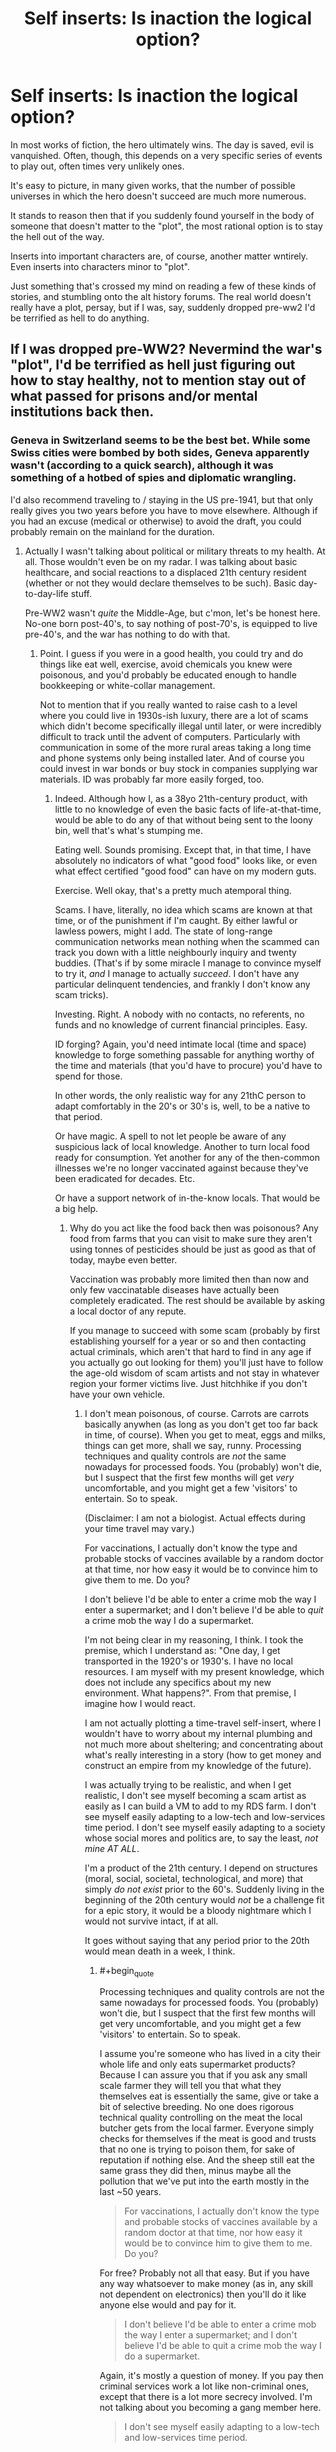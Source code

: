 #+TITLE: Self inserts: Is inaction the logical option?

* Self inserts: Is inaction the logical option?
:PROPERTIES:
:Author: LeonCross
:Score: 25
:DateUnix: 1456403842.0
:END:
In most works of fiction, the hero ultimately wins. The day is saved, evil is vanquished. Often, though, this depends on a very specific series of events to play out, often times very unlikely ones.

It's easy to picture, in many given works, that the number of possible universes in which the hero doesn't succeed are much more numerous.

It stands to reason then that if you suddenly found yourself in the body of someone that doesn't matter to the "plot", the most rational option is to stay the hell out of the way.

Inserts into important characters are, of course, another matter wntirely. Even inserts into characters minor to "plot".

Just something that's crossed my mind on reading a few of these kinds of stories, and stumbling onto the alt history forums. The real world doesn't really have a plot, persay, but if I was, say, suddenly dropped pre-ww2 I'd be terrified as hell to do anything.


** If I was dropped pre-WW2? Nevermind the war's "plot", I'd be terrified as hell just figuring out how to stay healthy, not to mention stay out of what passed for prisons and/or mental institutions back then.
:PROPERTIES:
:Author: rdalex
:Score: 15
:DateUnix: 1456407248.0
:END:

*** Geneva in Switzerland seems to be the best bet. While some Swiss cities were bombed by both sides, Geneva apparently wasn't (according to a quick search), although it was something of a hotbed of spies and diplomatic wrangling.

I'd also recommend traveling to / staying in the US pre-1941, but that only really gives you two years before you have to move elsewhere. Although if you had an excuse (medical or otherwise) to avoid the draft, you could probably remain on the mainland for the duration.
:PROPERTIES:
:Author: Geminii27
:Score: 10
:DateUnix: 1456413108.0
:END:

**** Actually I wasn't talking about political or military threats to my health. At all. Those wouldn't even be on my radar. I was talking about basic healthcare, and social reactions to a displaced 21th century resident (whether or not they would declare themselves to be such). Basic day-to-day-life stuff.

Pre-WW2 wasn't /quite/ the Middle-Age, but c'mon, let's be honest here. No-one born post-40's, to say nothing of post-70's, is equipped to live pre-40's, and the war has nothing to do with that.
:PROPERTIES:
:Author: rdalex
:Score: 7
:DateUnix: 1456507252.0
:END:

***** Point. I guess if you were in a good health, you could try and do things like eat well, exercise, avoid chemicals you knew were poisonous, and you'd probably be educated enough to handle bookkeeping or white-collar management.

Not to mention that if you really wanted to raise cash to a level where you could live in 1930s-ish luxury, there are a lot of scams which didn't become specifically illegal until later, or were incredibly difficult to track until the advent of computers. Particularly with communication in some of the more rural areas taking a long time and phone systems only being installed later. And of course you could invest in war bonds or buy stock in companies supplying war materials. ID was probably far more easily forged, too.
:PROPERTIES:
:Author: Geminii27
:Score: 4
:DateUnix: 1456519414.0
:END:

****** Indeed. Although how I, as a 38yo 21th-century product, with little to no knowledge of even the basic facts of life-at-that-time, would be able to do any of that without being sent to the loony bin, well that's what's stumping me.

Eating well. Sounds promising. Except that, in that time, I have absolutely no indicators of what "good food" looks like, or even what effect certified "good food" can have on my modern guts.

Exercise. Well okay, that's a pretty much atemporal thing.

Scams. I have, literally, no idea which scams are known at that time, or of the punishment if I'm caught. By either lawful or lawless powers, might I add. The state of long-range communication networks mean nothing when the scammed can track you down with a little neighbourly inquiry and twenty buddies. (That's if by some miracle I manage to convince myself to try it, /and/ I manage to actually /succeed/. I don't have any particular delinquent tendencies, and frankly I don't know any scam tricks).

Investing. Right. A nobody with no contacts, no referents, no funds and no knowledge of current financial principles. Easy.

ID forging? Again, you'd need intimate local (time and space) knowledge to forge something passable for anything worthy of the time and materials (that you'd have to procure) you'd have to spend for those.

In other words, the only realistic way for any 21thC person to adapt comfortably in the 20's or 30's is, well, to be a native to that period.

Or have magic. A spell to not let people be aware of any suspicious lack of local knowledge. Another to turn local food ready for consumption. Yet another for any of the then-common illnesses we're no longer vaccinated against because they've been eradicated for decades. Etc.

Or have a support network of in-the-know locals. That would be a big help.
:PROPERTIES:
:Author: rdalex
:Score: 3
:DateUnix: 1456579900.0
:END:

******* Why do you act like the food back then was poisonous? Any food from farms that you can visit to make sure they aren't using tonnes of pesticides should be just as good as that of today, maybe even better.

Vaccination was probably more limited then than now and only few vaccinatable diseases have actually been completely eradicated. The rest should be available by asking a local doctor of any repute.

If you manage to succeed with some scam (probably by first establishing yourself for a year or so and then contacting actual criminals, which aren't that hard to find in any age if you actually go out looking for them) you'll just have to follow the age-old wisdom of scam artists and not stay in whatever region your former victims live. Just hitchhike if you don't have your own vehicle.
:PROPERTIES:
:Author: Bowbreaker
:Score: 3
:DateUnix: 1456590701.0
:END:

******** I don't mean poisonous, of course. Carrots are carrots basically anywhen (as long as you don't get too far back in time, of course). When you get to meat, eggs and milks, things can get more, shall we say, runny. Processing techniques and quality controls are /not/ the same nowadays for processed foods. You (probably) won't die, but I suspect that the first few months will get /very/ uncomfortable, and you might get a few 'visitors' to entertain. So to speak.

(Disclaimer: I am not a biologist. Actual effects during your time travel may vary.)

For vaccinations, I actually don't know the type and probable stocks of vaccines available by a random doctor at that time, nor how easy it would be to convince him to give them to me. Do you?

I don't believe I'd be able to enter a crime mob the way I enter a supermarket; and I don't believe I'd be able to /quit/ a crime mob the way I do a supermarket.

I'm not being clear in my reasoning, I think. I took the premise, which I understand as: "One day, I get transported in the 1920's or 1930's. I have no local resources. I am myself with my present knowledge, which does not include any specifics about my new environment. What happens?". From that premise, I imagine how I would react.

I am not actually plotting a time-travel self-insert, where I wouldn't have to worry about my internal plumbing and not much more about sheltering; and concentrating about what's really interesting in a story (how to get money and construct an empire from my knowledge of the future).

I was actually trying to be realistic, and when I get realistic, I don't see myself becoming a scam artist as easily as I can build a VM to add to my RDS farm. I don't see myself easily adapting to a low-tech and low-services time period. I don't see myself easily adapting to a society whose social mores and politics are, to say the least, /not mine AT ALL/.

I'm a product of the 21th century. I depend on structures (moral, social, societal, technological, and more) that simply /do not exist/ prior to the 60's. Suddenly living in the beginning of the 20th century would /not/ be a challenge fit for a epic story, it would be a bloody nightmare which I would not survive intact, if at all.

It goes without saying that any period prior to the 20th would mean death in a week, I think.
:PROPERTIES:
:Author: rdalex
:Score: 2
:DateUnix: 1456662853.0
:END:

********* #+begin_quote
  Processing techniques and quality controls are not the same nowadays for processed foods. You (probably) won't die, but I suspect that the first few months will get very uncomfortable, and you might get a few 'visitors' to entertain. So to speak.
#+end_quote

I assume you're someone who has lived in a city their whole life and only eats supermarket products? Because I can assure you that if you ask any small scale farmer they will tell you that what they themselves eat is essentially the same, give or take a bit of selective breeding. No one does rigorous technical quality controlling on the meat the local butcher gets from the local farmer. Everyone simply checks for themselves if the meat is good and trusts that no one is trying to poison them, for sake of reputation if nothing else. And the sheep still eat the same grass they did then, minus maybe all the pollution that we've put into the earth mostly in the last ~50 years.

#+begin_quote
  For vaccinations, I actually don't know the type and probable stocks of vaccines available by a random doctor at that time, nor how easy it would be to convince him to give them to me. Do you?
#+end_quote

For free? Probably not all that easy. But if you have any way whatsoever to make money (as in, any skill not dependent on electronics) then you'll do it like anyone else would and pay for it.

#+begin_quote
  I don't believe I'd be able to enter a crime mob the way I enter a supermarket; and I don't believe I'd be able to quit a crime mob the way I do a supermarket.
#+end_quote

Again, it's mostly a question of money. If you pay then criminal services work a lot like non-criminal ones, except that there is a lot more secrecy involved. I'm not talking about you becoming a gang member here.

#+begin_quote
  I don't see myself easily adapting to a low-tech and low-services time period.
#+end_quote

All these things are things that normal humans do on a daily basis all the time though. All it requires for someone to have this experience is to travel to a third world country for a duration longer than your typical two weeks holiday and not stay at an all inclusive resort. Sure, the lack of internet, sanitation, transportation and education is sorely felt after a while, but if you're not completely neurotic and panicky you just deal with it, like anyone else would. The way you describe it it sounds like you'd be someone who'd be horrified by something like a full day power outage.

#+begin_quote
  I don't see myself easily adapting to a society whose social mores and politics are, to say the least, not mine AT ALL.
#+end_quote

This makes me think that you haven't ever experienced culture shock /at all/. Because I can tell you from experience that even traveling to another western nation will have you face relatively different social mores, politics and customs. Hell, even just traveling within the US (from major city to small inland town) will have you experience political opinions that seem to directly oppose yours on purpose.

If people can hitchhike through Africa without screaming at everyone who seems to have more than one wife and thinks that cows were created specifically for their tribe only then re-experiencing Jim Crow laws as a time-traveling white male shouldn't be all that impossible.

#+begin_quote
  I depend on structures (moral, social, societal, technological, and more) that simply do not exist prior to the 60's.
#+end_quote

I'd like you to actually list the structures you think you need for basic survival. Barring medical dependencies I am sure that if you decided to go on a prolonged trip (or even just camping) you'd notice that it turns out they are less important than you think.

Bottom line, every moment many immigrants and backpackers all over the world face social upheaval much greater than that you'd face from switching between a 2000s western country and a 1920s western country that even speaks the same language. If an analphabet Pakistani can travel alone to a Greek island and make a life for himself than an educated (American?) can do it too.

P.S.: I assume you're a white male because despite your boundless pessimism you never once mentioned the hardships you would face due to suddenly being a second class citizen due to gender or race.
:PROPERTIES:
:Author: Bowbreaker
:Score: 2
:DateUnix: 1456678662.0
:END:

********** #+begin_quote
  I assume you're someone who has lived in a city their whole life and only eats supermarket products?
#+end_quote

Actually I've been living in a small village (pop. ~600) all my life. We're literally surrounded by fields. I may indeed (like most of the population) eat from supermarket foods of varying quality, but I do know the difference between raw and processed foods.

#+begin_quote
  Because I can assure you that if you ask any small scale farmer they will tell you that what they themselves eat is essentially the same, give or take a bit of selective breeding. No one does rigorous technical quality controlling on the meat the local butcher gets from the local farmer.
#+end_quote

...What.

#+begin_quote
  Everyone simply checks for themselves if the meat is good and trusts that no one is trying to poison them, for sake of reputation if nothing else. And the sheep still eat the same grass they did then, minus maybe all the pollution that we've put into the earth mostly in the last ~50 years.
#+end_quote

...Right. Well, maybe our respective localities don't have the same standards regarding food production and distribution. I know for a fact that the vast majority of the population of my country (France, as a point of fact) does have to adhere to strict laws and procedures regarding food. Among other things. But yeah, if, for example, my workplace (an hospital) kitchen's chef decided one day to prepare meat received "on faith" from a local farmer YOLO-mode, there'd be Hell to pay, along with some impressive fines.

#+begin_quote
  For free?
#+end_quote

Of course not for free. We didn't have national-wide social security until '45.

#+begin_quote
  Probably not all that easy. But if you have any way whatsoever to make money (as in, any skill not dependent on electronics) then you'll do it like anyone else would and pay for it.
#+end_quote

The problem being actually earning that money quickly enough. I'm a sysadmin.

#+begin_quote
  This makes me think that you haven't ever experienced culture shock at all. Because I can tell you from experience that even traveling to another western nation will have you face relatively different social mores, politics and customs. Hell, even just travelling within the US (from major city to small inland town) will have you experience political opinions that seem to directly oppose yours on purpose.
#+end_quote

I haven't. I've travelled to Germany, Italy, Portugal, the UK and Japan for vacations, but I never /lived/ in a country with no modern child labor laws, no vote for women (nor right for them to hold a job or a bank account), no decent (to my standards) healthcare, and where customs seems to hold more sway than law.

(As for travelling within the US... Again, I'm French. To me, your politics are bewildering whether I look at your federal or state levels. All your states. )

#+begin_quote
  If people can hitchhike through Africa without screaming at everyone who seems to have more than one wife and thinks that cows were created specifically for their tribe only then re-experiencing Jim Crow laws as a time-traveling white male shouldn't be all that impossible.
#+end_quote

Yeah, well those people who hitchhike through Africa probably already prepared themselves to do it, and probably don't expect to never see civilisation again. I'm not even prepared to hitchhike through my own country, and as a white male myself I don't even have to worry about random rape, just random muggings.

#+begin_quote
  I'd like you to actually list the structures you think you need for basic survival. Barring medical dependencies I am sure that if you decided to go on a prolonged trip (or even just camping) you'd notice that it turns out they are less important than you think.
#+end_quote

I work in a hospital. It's middle-sized (we only have about 200 beds and 600 agents), but we're pretty multi-purpose. We have a psychiatric ward, different levels of retirement homes (is that the term?), social services, an ER floor of course, etc. I can see, every day, the kind of problems normal people who /have/ access to our services can have. I'm sure I can survive a little while (a few months? Maybe?) without this kind of services. I'd look like Robinson Crusoe, I wouldn't call that /living/.

#+begin_quote
  Bottom line, every moment many immigrants and backpackers all over the world face social upheaval much greater than that you'd face from switching between a 2000s western country and a 1920s western country that even speaks the same language.
#+end_quote

[EDIT: Rereading this part, I'm not even sure 1920's and 2000's French are quite "the same language"...]

#+begin_quote
  If an analphabet Pakistani can travel alone to a Greek island and make a life for himself than an educated (American?) can do it too.
#+end_quote

Actually, as a French, I see those immigrants you talk about. I don't know if your news networks talk about the Calais camp ("The Jungle")? It's about 160km from my home. 1h30 by car, more or less. They needed modern support networks to get there, and to survive there. Those who didn't, died on the way. Well they also died from treachery, sea, cold, hunger, fatigue and other things not necessarily directly related to a lack of modern necessities, but... Yeah. They died. Lots and lots of them. Mostly because the West (we) consider that it's not really their problem, and they should be thanked that they're already 'helping' as much as they do, but that's another debate entirely.

#+begin_quote
  P.S.: I assume you're a white male because despite your boundless pessimism you never once mentioned the hardships you would face due to suddenly being a second class citizen due to gender or race.
#+end_quote

I'm a white male, yes. I'm pessimistic because I know what I can and can't do. This time-travel scenario is well beyond where I evaluate my personal abilities.

Not being Black, I can only know of their hardships by listening to my uncle. Not being a woman, or any other "minority" (because women are only a "minority" when talking about the power they're allowed to have), I can only know of theirs by listening to my mother, and the other women of my family, and another uncle I only understood in my teens why he wasn't married to his friend (he is, now!), and of course the occasional encounters with social workers and medical staff at work.

Yeah, "second-class citizen" is kind of a thing for me. Sorry.

I don't know how anyone else, of any sex, gender, nationality or ethnicity, would react to being transported with no preparation nor knowledge to the 20's, in France or anywhere else. The scenario was "how would you", not "how would a random citizen". I know /I/ would freak out and probably wouldn't manage in the long term.
:PROPERTIES:
:Author: rdalex
:Score: 2
:DateUnix: 1456684632.0
:END:

*********** #+begin_quote
  I work in a hospital.
#+end_quote

Okay, so this isn't really smart of me, but I'm getting tired.

This is where I work: [[http://www.ch-peronne.fr/]].

You may have heard of the city, Péronne. Its WWI memorial is kind of known, and we're smack in the middle of the centennial ceremonies of WWI, so it's kind of a theme here right now and for the next two years. Plenty of documentation about the period. Which I've not really perused, because 1) it's really not my preferred genre, and 2) despite my "pessimism" I'm not naturally attracted to unhappy themes. I have however absorbed enough by osmosis during the years (in high school, then at work) to know that, while fine for survivalists, that period /is not palatable/.
:PROPERTIES:
:Author: rdalex
:Score: 1
:DateUnix: 1456686296.0
:END:


****** #+begin_quote
  Not to mention that if you really wanted to raise cash to a level where you could live in 1930s-ish luxury, there are a lot of scams which didn't become specifically illegal until later, or were incredibly difficult to track until the advent of computers.
#+end_quote

If it was pretty much possible to fly in commercial airlines and live a tourist's life for free by forging tickets and using travel credit scams in the 60s-70s I can't even imagine how many myriad ways of easy living would be available before that.
:PROPERTIES:
:Author: Bowbreaker
:Score: 1
:DateUnix: 1456590124.0
:END:


** Just thought I'd mention that one of your insights is the main plot hook of John Scalzi's novel [[http://www.amazon.com/gp/product/B0079XPUOW/ref=dp-kindle-redirect?ie=UTF8&btkr=1][Redshirts]].

(The following is not much of a spoiler -- most of it can be found on the book's blurb)

The protagonist has just obtained the post of an ensign on the UUCS Intrepid. Along with other ensigns, he quickly figures out that they are living in the universe of a sci-fi show (which we, the readers, recognize to be Star Trek with a few letters changed to avoid copyright issues) and the way to survive in this universe is /never to go on an away mission/ -- only the senior staff of the ship seem to come back from those in one piece...

Its a fun novel though I think the author didn't have a good idea of where to go with this premise.
:PROPERTIES:
:Score: 7
:DateUnix: 1456417262.0
:END:

*** The good news is that redshirts don't have to worry about whether transporters really transport your consciousness or just kill you and replace you with a clone.
:PROPERTIES:
:Author: DCarrier
:Score: 2
:DateUnix: 1456432813.0
:END:


*** #+begin_quote
  (This is not much of a spoiler -- most of it can be found on the book's blurb)
#+end_quote

Btw, it's probably more sensible to put this disclaimer before the spoiler rather than after.
:PROPERTIES:
:Author: QWieke
:Score: 2
:DateUnix: 1456448222.0
:END:

**** Good point -- done.
:PROPERTIES:
:Score: 1
:DateUnix: 1456459164.0
:END:


** Personally, I'm of the opinion that people really, really love hyping up the butterfly effect, especially considering there's no meaningful way to test or check their predictions that "one exhaled breath will completely change everything forever." Convenient.

From my perspective, there's already so much random events and arbitrary noise in reality that anything which actually happened was probably pretty likely to happen. As such, small changes are likely to just get lost in the noise of randomness when compared to the much larger forces pushing events forward.

But, as other people have pointed out, if you /actually/ find yourself inserted into a fictional universe, then everything you thought you knew about physics needs to be seriously reevaluated, if not thrown right out.
:PROPERTIES:
:Author: Detsuahxe
:Score: 5
:DateUnix: 1456442775.0
:END:

*** Right? The implications of the butterfly effect are two-fold : every small action /can/ be large, and /large/ things can be meaningless. It is emphatically not "every action is meaningful"
:PROPERTIES:
:Author: Stop_Sign
:Score: 1
:DateUnix: 1456879849.0
:END:


** One problem is the butterfly effect. If taking the last seat on a bus you delay the cousin of someone the main character talks on the phone with a year later, you can fuck up the timeline.

Another is that since you are there, something/someone is changing things in ways you can't predict. Assuming that they won't drop anyone else in, or make other changes is risky.

If you are committed to making no changes, it's best to kill yourself early, taking care that no one ever knows about it. That is a huge risk if things do leave the rails.

Perhaps you could leave some insurance, eg. leave a plot-spoiler somewhere they wouldn't find it in the normal plot, so if they do find it the timeline is already fucked.
:PROPERTIES:
:Score: 10
:DateUnix: 1456405248.0
:END:

*** [deleted]
:PROPERTIES:
:Score: 14
:DateUnix: 1456419082.0
:END:

**** I mean, unless you're in a world that runs on [[http://wiki.lspace.org/mediawiki/Narrativium][narrativium]] and not normal physics.

Fate, especially in magic worlds, isn't just random chance splitting Everett branches. It's an actual cosmic force, sometimes even a reified or personified and intelligently guided one.

The mere fact that you are there is an event bordering on magic, there is basically no way that could have happened by chance, so someone or something conscious must have chosen to put you there, for one reason or another.
:PROPERTIES:
:Author: JackStargazer
:Score: 8
:DateUnix: 1456437265.0
:END:

***** Well if you're in one of those worlds, and you know the plot, then:

1: It should be fairly easy to check, just find out if plot-relevant characters born after your arrival showed up with the same gender, hair and eye colour.

2: Keep an eye out for a plot that's welded to the rails. If it stays on course despite changes, then that's a solid sign.

3: Might as well learn to bend reality into a pretzel while you're in a magic world in the mean time, as backup. Just in case things turn out not to be narrative-based and the world actually is doomed without your intervention. Hey, if you're wrong then you only wasted some time and gained superpowers. Not too shabby, unless you're in one of those worlds where having magic is just terrible for your lifespan.

4: Hope that when you arrived the narrative didn't change into a cautionary tale about thinking you know better than fate, being wrong, and dying because of it.
:PROPERTIES:
:Author: FuguofAnotherWorld
:Score: 2
:DateUnix: 1456440068.0
:END:

****** Well at least if you're in Naruto you probably don't have to worry about 4. That's Neji's job.

But yes. That's an excellent example. In the case of your own SI, check if Konohamaru exists and looks roughly the same.
:PROPERTIES:
:Author: JackStargazer
:Score: 3
:DateUnix: 1456446953.0
:END:

******* Poor Neji.

In the case of my own SI for example, Hinata has a younger brother instead of a sister. Konohamaru is... similar, but not identical. Therefore fate is not absolute, although it could theoretically be a weaker force that cares only about a few specific events (it isn't in my story, but the SI can't know that for certain).
:PROPERTIES:
:Author: FuguofAnotherWorld
:Score: 2
:DateUnix: 1456449348.0
:END:


**** I think you're underestimating the strength of the butterfly effect yourself. It doesn't take an external cause. The period simply playing back again is enough to change absolutely everything, because quantum physics changes everything on its own. It's already random, you don't need any extra instigation besides the physics happening as they did. The Everett tree is vast and many-limbed, and you will never find the branch you were looking for.

Narratively, though, that's total crap, because people rarely write about worlds with real physics.
:PROPERTIES:
:Author: Transfuturist
:Score: 5
:DateUnix: 1456425076.0
:END:

***** [deleted]
:PROPERTIES:
:Score: 3
:DateUnix: 1456433250.0
:END:

****** That seems like a very self-defeating worldview. The existence of a multiverse does not make the 6 billion people on the planet they have since reached /less/ important somehow, at least not appreciably so.
:PROPERTIES:
:Author: FuguofAnotherWorld
:Score: 2
:DateUnix: 1456434756.0
:END:

******* It's not that the people are unimportant, so much as the scale of change you're actually able to create being so much smaller - if every possible branch is equally real then every possible turn of events has already going to have happened (yes the tenses get a bit confusing)

You can't disrupt the multiverse - the branch where you "change the course of events" is just one thread among many and those changes already/always existed on that branch.
:PROPERTIES:
:Author: noggin-scratcher
:Score: 2
:DateUnix: 1456435357.0
:END:

******** I understand the way you're looking at it, I just think it's silly. It's a belief that does not pay rent. The scale of events on the planet is not smaller, everything else is bigger. In order to be more likely to be in a branch in the future where things went well, I have to be the kind of person who would change the course of events now.

Quick check, Everret branches are probability-based in aggregate, right?
:PROPERTIES:
:Author: FuguofAnotherWorld
:Score: 2
:DateUnix: 1456439660.0
:END:

********* What do I care about the probability density of the whole when no particular version of me can meaningfully interact with anything outside his tiny compartmentalized prison? I don't think the notion of probability even has any meaningfulness in the context of entirely separate experiences. Redundant experiences which are perfectly identical should not be double-counted, in my opinion. I mean, if you wanna talk about beliefs that don't pay rent...

I agree that this is a discouraging worldview. This is why I desperately hope that the interpretations of quantum physics that say the multiverse is unrestricted are wrong, or perhaps incomplete. If they are not incomplete, then my last and most desperate hope is that perhaps someday one of me can make it so, by figuring out how to alter QM or the layers of physics that go even deeper than QM in order to destroy or prevent from coming into existence all the versions of the multiverse that I find terrifying or repulsive. That kind of omnicidal selection process and literal playing God sounds gristly, and honestly it is and I'm reluctant to do so even just when playing with speculative possibilities so unlikely they're near meaningless as I am now, but I think that embracing this gristliness beats total nihilism and despair by an infinitely large landslide.
:PROPERTIES:
:Author: chaosmosis
:Score: 1
:DateUnix: 1456481301.0
:END:

********** #+begin_quote
  What do I care about the probability density of the whole when no particular version of me can meaningfully interact with anything outside his tiny compartmentalized prison?
#+end_quote

Well yes, that tends to be my view of it as well, but I was trying to be convincing to someone who doesn't look at it that way. Personally I'd rather maximise the chances of whatever earth/world/whatever I happen to be stuck on, if I had the power to do so.
:PROPERTIES:
:Author: FuguofAnotherWorld
:Score: 3
:DateUnix: 1456497480.0
:END:


********** Don't let multiversial metaphysics have chilling effects on your psychology. The overwhelming majority of it only exists when using a strained and useless definition of 'exists.'
:PROPERTIES:
:Author: Transfuturist
:Score: 3
:DateUnix: 1456507521.0
:END:


******* [deleted]
:PROPERTIES:
:Score: 1
:DateUnix: 1456436064.0
:END:

******** #+begin_quote
  An engineered afterlife also gets around the problem of the anthropic principle. If you've engineered all of time and space to converge to utopia, then why do you find yourself in this shithole? ;P
#+end_quote

Either the multiverse cannot be engineered (hint, it's this one), or the Epicurean Riddle comes back to haunt us with evil gods. Don't let the Epicurean Riddle haunt us with evil gods, please, that's how we got Roko's dumb snake.
:PROPERTIES:
:Author: Transfuturist
:Score: 2
:DateUnix: 1456507885.0
:END:

********* [deleted]
:PROPERTIES:
:Score: 1
:DateUnix: 1456511474.0
:END:

********** The multiverse is a concept of mathematical platonism. All possible things exist in all possible ways. There is no way to engineer it, you are working from the inside. Anything you 'do' is counterbalanced by all of the worlds in which you did not exist and act in the exact same way. It is impossible to exist in a region defined by a lack of your presence, and by definition this region is not zero.

More strictly speaking, your actions do not do anything to influence the set of all worlds, you only add to or subtract from the subset of worlds that you have in consideration, and your ineradicable presence in the endless branching on the Everett tree means that even these subsets exist in endless configurations dependent on the physics in which you live.

"Manipulating" the multiverse, and indeed, the very idea of a mutable multiverse, is only equivalent to shifting around your own place in a greater and static multiverse. There is no such thing as transcension, you are only moving laterally in the confines of an infinite box that is the same size it has always been.

Grokking the Ensemble, is, as always, very enlightening and mathematically trippy. Thank you for the meditation. [[https://www.reddit.com/r/rational/comments/47io19/self_inserts_is_inaction_the_logical_option/d0es37n][As always, however, this is not important in the slightest.]]
:PROPERTIES:
:Author: Transfuturist
:Score: 2
:DateUnix: 1456512926.0
:END:

*********** [deleted]
:PROPERTIES:
:Score: 1
:DateUnix: 1456518122.0
:END:

************ I'm going to avoid contemplating this to practice resisting insight masturbation.
:PROPERTIES:
:Author: Transfuturist
:Score: 1
:DateUnix: 1456522244.0
:END:


******** #+begin_quote
  You would have to engineer a quantum randomizer that can compete with all the stars in all of the universes. Might be doable if you can travel to a universe with infinite computational potential.
#+end_quote

Well that's one way, maybe. Seems far quicker to make sure that each world you turn sends out enough forces to turn 1000 other worlds. Get that exponential growth going.
:PROPERTIES:
:Author: FuguofAnotherWorld
:Score: 1
:DateUnix: 1456440295.0
:END:


***** The difference between a single breath of air altering the entire world by propagating outwards at the speed of human communication and quantum physics doing the same thing, should in practice be rather small.

So if I'm underestimating it, it's not by much.
:PROPERTIES:
:Author: FuguofAnotherWorld
:Score: 2
:DateUnix: 1456426300.0
:END:


*** #+begin_quote
  If you are committed to making no changes, it's best to kill yourself early, taking care that no one ever knows about it. That is a huge risk if things do leave the rails.
#+end_quote

Nonlocal effects will ensure that even this has a major influence in any universe built on a quantum-mechanical backbone. If you're committed to making no changes, the only time that venitlating an artery will achieve this is in the moments before the insert happens. Afterwards, it's already too late.
:PROPERTIES:
:Score: 5
:DateUnix: 1456415164.0
:END:

**** forget nonlocal effects. The very air you displaced is likely to eventually cause enough of a difference that somewhere, someone's schedule is off by a millisecond. Human plans may keep things on track for a while in spite of that, but if a person is off by a millisecond, they'll have different children. Human reproduction is very vulnerable to the butterfly effect. And then those children are all carriers of your contagious butterflies, and they sure as hell aren't going to bother killing themselves. Long story short, the absolute maximum time you can delay the butterfly effect is one generation.

Nothing less that a destiny based universe could really stop it.
:PROPERTIES:
:Author: gabbalis
:Score: 8
:DateUnix: 1456418746.0
:END:


*** Any story with time-travel or alternate timelines will probably have a standing position on how much the butterfly effect ... affects, for what it's worth. You'd be doomed in Worm, for example, but /probably/ safe if you run into Ma and Pa Kent.
:PROPERTIES:
:Author: MugaSofer
:Score: 3
:DateUnix: 1456415963.0
:END:


*** #+begin_quote
  One problem is the butterfly effect. If taking the last seat on a bus you delay the cousin of someone the main character talks on the phone with a year later, you can fuck up the timeline.
#+end_quote

I agree, unless you're pretty far from the action and pretty close time-wise to the climax, you're going to mess up the story anyway. Since you're going to change things anyway, the best way to do it is to be "deep throat" and feed critical info to the protagonist.

#+begin_quote
  If you are committed to making no changes, it's best to kill yourself early...
#+end_quote

Unless you're basically a homeless friendless bum, that's likely to trigger the butterfly effect worse than if you just try and continue your body's life.
:PROPERTIES:
:Author: ArgentStonecutter
:Score: 3
:DateUnix: 1456406441.0
:END:


** Nope. Butterfly effect means the second you insert, the canon outcome is completely /dead/. Everything that happens relies on everything else. If something new happens, then information from that event will propagate outwards at the speed of causality. The only rational option if you care about the outcome at all is to attempt to help as your abilities permit. It's fine to do nothing if you're indifferent, though.

Remember that our choices are ultimately the products of physical law, not our will. Changing anything physical will influence those choices, and over time, such effects snowball.
:PROPERTIES:
:Score: 8
:DateUnix: 1456415006.0
:END:

*** That second point is, I feel, far more critical than its length indicates.

Once you remove will and look at it from a deterministic point of view, the OP's question gets both simpler and more interesting.
:PROPERTIES:
:Author: AHaskins
:Score: 3
:DateUnix: 1456422932.0
:END:


** ..If insert into.. the vast majority of fictional or historical settings, I would be dead within the year. Because however much "Be a fucking tourist and keep a low profile" is the surviving strategy, I'd loose my cool and start trying to fix the world. Mostly, by reproducing books from memory as best I can, because, well, frankly, inserting new ideas into a world is the most disruptive move possible, and it should keep working after I get murdered.
:PROPERTIES:
:Author: Izeinwinter
:Score: 3
:DateUnix: 1456418343.0
:END:

*** You could try to publish them anonymously.
:PROPERTIES:
:Author: DCarrier
:Score: 1
:DateUnix: 1456432892.0
:END:

**** Oh, likely would, but it wouldn't ultimately help. It really wouldn't help in all the settings in which step one is "Industrial paper-making".
:PROPERTIES:
:Author: Izeinwinter
:Score: 2
:DateUnix: 1456471842.0
:END:


** Something similar was jokingly suggested on Russian military history forum for some of the Stalin's illogical decisions in WWII. That is that Stalin had access to the complete history of WW2 and was afraid to disrupt path to victory (hi Worm). To make one wonder some of the Stalin's decisions were highly competent. The realistic explanation is of cause that Stalin was affected by psychotic bouts and while he was very good in logistics he had poor grasp military tactics, at least at the beginning of the war. However it's not inconceivable, that if not for Stalin's self-destructive decisions/policies like failure to detect (or refusal to see) preparations for Nazi offense, purging officer corps, disarming western border, disastrous performance in the Winter War (with Finland), untimely army reform and more, Hitler may have taken Soviet Union seriously, put German industry on war footing in 1941 (and not in 1943 like in real history) and would prepare for the long campaign, not blitzkrieg. With disastrous consequences for the Soviet Union.
:PROPERTIES:
:Author: serge_cell
:Score: 3
:DateUnix: 1456666016.0
:END:


** It honestly depends, I think, on whether the plot is a risky gamble driven on coincidence, or the enaction of a well-planned manuever with lots of redundancies. As soon as you appear, chances of victory go from 1 to some fractional value, but that's true of real life, anyway.
:PROPERTIES:
:Score: 2
:DateUnix: 1456434485.0
:END:


** Have you read "My Trans-Dimensional, Overpowered Protagonist, Harem Comedy is Wrong, as Expected" (Oregairu/Danmachi xover)?

It's not very rational, but the protagonist came to a different idea: the safest place to be in a story in which you're not a protagonist is as close as possible to the protagonist, while making your best to become the tropes that could put your life in danger.

[[https://forums.spacebattles.com/threads/my-trans-dimensional-overpowered-protagonist-harem-comedy-is-wrong-as-expected-oregairu-danmachi.367903/]]
:PROPERTIES:
:Author: elevul
:Score: 1
:DateUnix: 1456652718.0
:END:


** One thing that tangentially matters is if the story you're in is being written by an author who tends to deviate from their outlines. You hear all the time from authors affectionately grumbling that this one-line character has moved to a minor character, then a secondary, and beyond. What if you are that character?
:PROPERTIES:
:Author: glittered_turd
:Score: 1
:DateUnix: 1456675325.0
:END:
